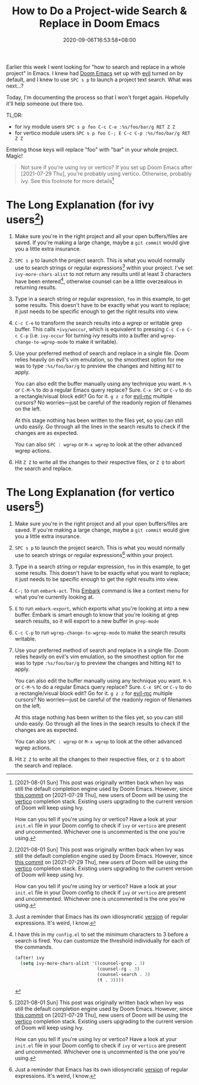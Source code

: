 #+TITLE: How to Do a Project-wide Search & Replace in Doom Emacs
#+SLUG: doom-emacs-search-replace-project
#+TAGS[]: Doom~Emacs Emacs Programming
#+DATE: 2020-09-06T16:53:58+08:00

Earlier this week I went looking for "how to search and replace in a whole project" in Emacs. I knew had [[https://github.com/hlissner/doom-emacs][Doom Emacs]] set up with [[https://github.com/emacs-evil/evil][evil]] turned on by default, and I knew to use =SPC s p= to launch a project text search. What was next...?

# more

Today, I'm documenting the process so that I won't forget again. Hopefully it'll help someone out there too.

TL;DR:
- for ivy module users =SPC s p foo C-c C-e :%s/foo/bar/g RET Z Z=
- for vertico module users =SPC s p foo C-; E C-c C-p :%s/foo/bar/g RET Z Z=

Entering those keys will replace "foo" with "bar" in your whole project. Magic!

#+begin_quote
Not sure if you're using ivy or vertico? If you set up Doom Emacs after [2021-07-29 Thu], you're probably using vertico. Otherwise, probably ivy. See this footnote for more details[fn:3]
#+end_quote

* The Long Explanation (for ivy users[fn:3])

#+BEGIN_COMFY
1. Make sure you're in the right project and all your open buffers/files are saved. If you're making a large change, maybe a =git commit= would give you a little extra insurance.

2. =SPC s p= to launch the project search. This is what you would normally use to search strings or regular expressions[fn:1] within your project. I've set ~ivy-more-chars-alist~ to not return any results until at least 3 characters have been entered[fn:2], otherwise counsel can be a little overzealous in returning results.

3. Type in a search string or regular expression, =foo= in this example, to get some results. This doesn't have to be exactly what you want to replace; it just needs to be specific enough to get the right results into view.

4. =C-c C-e= to transform the search results into a /wgrep/ or writable grep buffer. This calls ~+ivy/woccur~, which is equivalent to pressing =C-c C-o C-c C-p= (i.e. ~ivy-occur~ for turning ivy results into a buffer and ~wgrep-change-to-wgrep-mode~ to make it writable).

5. Use your preferred method of search and replace in a single file. Doom relies heavily on evil's vim emulation, so the smoothest option for me was to type ~:%s/foo/bar/g~ to preview the changes and hitting =RET= to apply.

   You can also edit the buffer manually using any technique you want. =M-%= or =C-M-%= to do a regular Emacs query replace? Sure. =C-x SPC= or =C-v= to do a rectangle/visual block edit? Go for it. =g z z= for [[https://github.com/gabesoft/evil-mc][evil-mc]] multiple cursors? No worries—just be careful of the readonly region of filenames on the left.

   At this stage nothing has been written to the files yet, so you can still undo easily. Go through all the lines in the search results to check if the changes are as expected.

   You can also =SPC : wgrep=  or =M-x wgrep= to look at the other advanced wgrep actions.

6. Hit =Z Z= to write all the changes to their respective files, or =Z Q= to abort the search and replace.
#+END_COMFY

* The Long Explanation (for vertico users[fn:3])

#+BEGIN_COMFY
1. Make sure you're in the right project and all your open buffers/files are saved. If you're making a large change, maybe a =git commit= would give you a little extra insurance.

2. =SPC s p= to launch the project search. This is what you would normally use to search strings or regular expressions[fn:1] within your project.

3. Type in a search string or regular expression, =foo= in this example, to get some results. This doesn't have to be exactly what you want to replace; it just needs to be specific enough to get the right results into view.

4. =C-;= to run ~embark-act~. This [[https://github.com/oantolin/embark][Embark]] command is like a context menu for what you're currently looking at.

5. =E= to run ~embark-export~, which exports what you're looking at into a new buffer. Embark is smart enough to know that you're looking at grep search results, so it will export to a new buffer in ~grep-mode~

6. =C-c C-p= to run ~wgrep-change-to-wgrep-mode~ to make the search results writable.

7. Use your preferred method of search and replace in a single file. Doom relies heavily on evil's vim emulation, so the smoothest option for me was to type ~:%s/foo/bar/g~ to preview the changes and hitting =RET= to apply.

   You can also edit the buffer manually using any technique you want. =M-%= or =C-M-%= to do a regular Emacs query replace? Sure. =C-x SPC= or =C-v= to do a rectangle/visual block edit? Go for it. =g z z= for [[https://github.com/gabesoft/evil-mc][evil-mc]] multiple cursors? No worries—just be careful of the readonly region of filenames on the left.

   At this stage nothing has been written to the files yet, so you can still undo easily. Go through all the lines in the search results to check if the changes are as expected.

   You can also =SPC : wgrep=  or =M-x wgrep= to look at the other advanced wgrep actions.

8. Hit =Z Z= to write all the changes to their respective files, or =Z Q= to abort the search and replace.
#+END_COMFY

[fn:1] Just a reminder that Emacs has its own idiosyncratic [[https://www.emacswiki.org/emacs/RegularExpression][version]] of regular expressions. It's weird, I know.

[fn:2] I have this in my =config.el= to set the minimum characters to 3 before a search is fired. You can customize the threshold individually for each of the commands.
#+BEGIN_SRC emacs-lisp
(after! ivy
  (setq ivy-more-chars-alist '((counsel-grep . 3)
                               (counsel-rg . 3)
                               (counsel-search . 3)
                               (t . 3))))
#+END_SRC

[fn:3] [2021-08-01 Sun] This post was originally written back when Ivy was still the default completion engine used by Doom Emacs. However, since [[https://github.com/hlissner/doom-emacs/commit/c2e6db27d030f20d3aead4b2049695e4b2d942ba][this commit]]  on [2021-07-29 Thu], new users of Doom will be using the [[https://github.com/minad/vertico][vertico]] completion stack. Existing users upgrading to the current version of Doom will keep using Ivy.

How can you tell if you're using Ivy or vertico? Have a look at your =init.el= file in your Doom config to check if ~ivy~ or ~vertico~ are present and uncommented. Whichever one is uncommented is the one you're using.
